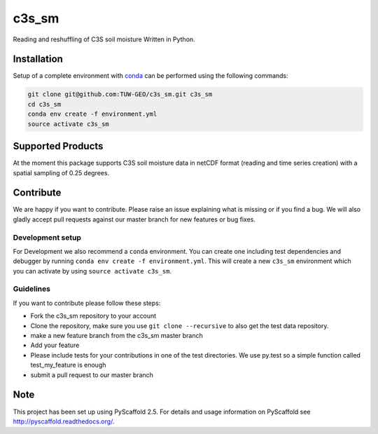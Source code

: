 ============
c3s_sm
============


.. image:: https://github.com/TUW-GEO/c3s_sm/workflows/Automated%20Tests/badge.svg?branch=master
   :target: https://github.com/TUW-GEO/c3s_sm/actions

.. image:: https://coveralls.io/repos/github/TUW-GEO/c3s_sm/badge.svg?branch=master
    :target: https://coveralls.io/github/TUW-GEO/c3s_sm?branch=master

.. image:: https://badge.fury.io/py/c3s-sm.svg
    :target: https://badge.fury.io/py/c3s-sm
 
.. image:: https://readthedocs.org/projects/c3s_sm/badge/?version=latest
    :target: http://c3s_sm.readthedocs.io/en/latest/?badge=latest

Reading and reshuffling of C3S soil moisture Written in Python.

Installation
============

Setup of a complete environment with `conda
<http://conda.pydata.org/miniconda.html>`_ can be performed using the following
commands:

.. code-block:: shell

  git clone git@github.com:TUW-GEO/c3s_sm.git c3s_sm
  cd c3s_sm
  conda env create -f environment.yml
  source activate c3s_sm

Supported Products
==================

At the moment this package supports C3S soil moisture data
in netCDF format (reading and time series creation)
with a spatial sampling of 0.25 degrees.

Contribute
==========

We are happy if you want to contribute. Please raise an issue explaining what
is missing or if you find a bug. We will also gladly accept pull requests
against our master branch for new features or bug fixes.

Development setup
-----------------

For Development we also recommend a ``conda`` environment. You can create one
including test dependencies and debugger by running
``conda env create -f environment.yml``. This will create a new ``c3s_sm``
environment which you can activate by using ``source activate c3s_sm``.

Guidelines
----------

If you want to contribute please follow these steps:

- Fork the c3s_sm repository to your account
- Clone the repository, make sure you use ``git clone --recursive`` to also get
  the test data repository.
- make a new feature branch from the c3s_sm master branch
- Add your feature
- Please include tests for your contributions in one of the test directories.
  We use py.test so a simple function called test_my_feature is enough
- submit a pull request to our master branch

Note
====

This project has been set up using PyScaffold 2.5. For details and usage
information on PyScaffold see http://pyscaffold.readthedocs.org/.
